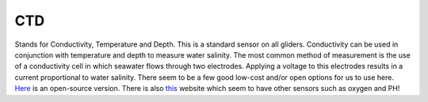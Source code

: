 CTD
++++++++++
Stands for Conductivity, Temperature and Depth. This is a standard sensor on all gliders. Conductivity can be used in conjunction with temperature and depth to measure water salinity.
The most common method of measurement is the use of a conductivity cell in which seawater flows through two electrodes. Applying a voltage to this electrodes results in a current proportional to water salinity.
There seem to be a few good low-cost and/or open options for us to use here. `Here <https://github.com/OceanographyforEveryone/OpenCTD>`_ is an open-source version. There is also `this <https://atlas-scientific.com/probes>`_ website which seem to have other sensors such as oxygen and PH!

